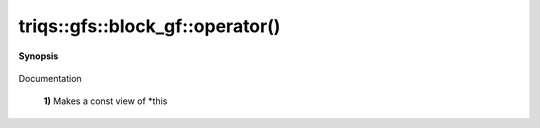 ..
   Generated automatically by cpp2rst

.. highlight:: c
.. role:: red
.. role:: green
.. role:: param
.. role:: cppbrief


.. _block_gf_operator():

triqs::gfs::block_gf::operator()
================================


**Synopsis**

 .. rst-class:: cppsynopsis

    1. | :cppbrief:`First, a simple () returns a view, like for an array...`
       | block_gf::const_view_type :red:`operator()` () const

    2. | :cppbrief:`Makes a view of *this if it is non const`
       | block_gf::view_type :red:`operator()` ()

    3. | decltype(auto) :red:`operator()` (int :param:`n`) const

    4. | :cppbrief:`Calls with at least one lazy argument : we make a clef expression, cf clef documentation`
       | :green:`template<typename Args>`
       | clef::make_expr_call_t<block_gf<Var, Target> &, Args...> :red:`operator()` (Args &&... :param:`args`) &

    5. | :green:`template<typename Args>`
       | clef::make_expr_call_t<block_gf<Var, Target> const &, Args...> :red:`operator()` (Args &&... :param:`args`) const &

    6. | :green:`template<typename Args>`
       | clef::make_expr_call_t<block_gf<Var, Target>, Args...> :red:`operator()` (Args &&... :param:`args`) &&

Documentation



 **1)**          Makes a const view of *this